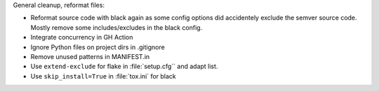 General cleanup, reformat files:

* Reformat source code with black again as some config options
  did accidentely exclude the semver source code.
  Mostly remove some includes/excludes in the black config.
* Integrate concurrency in GH Action
* Ignore Python files on project dirs in .gitignore
* Remove unused patterns in MANIFEST.in
* Use ``extend-exclude`` for flake in :file:`setup.cfg`` and adapt list.
* Use ``skip_install=True`` in :file:`tox.ini` for black

